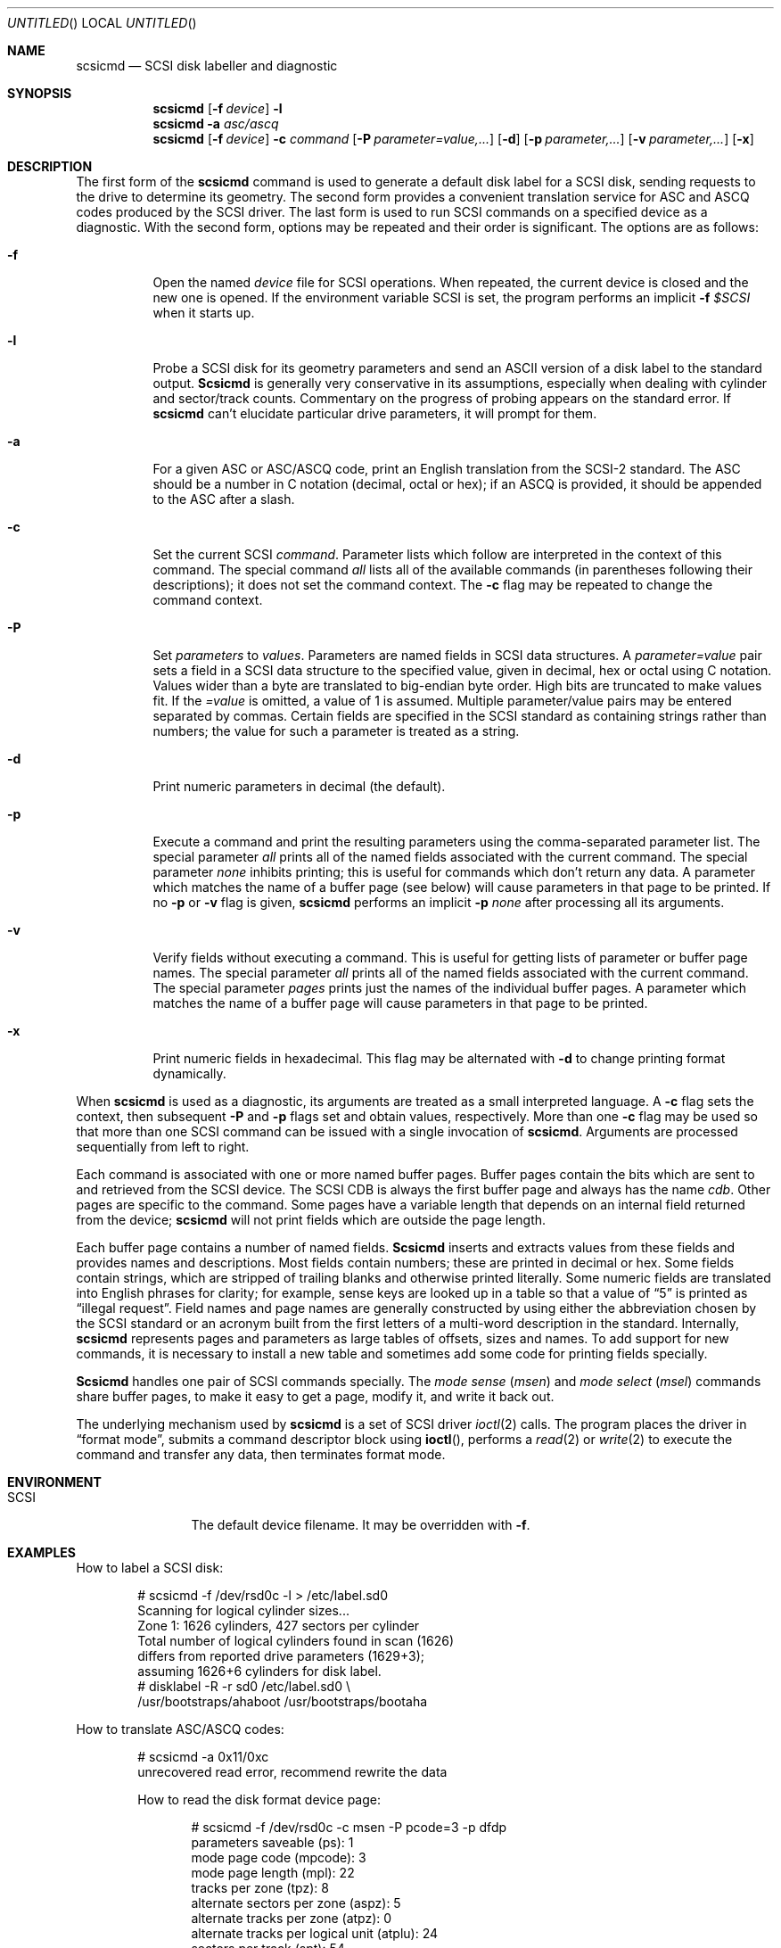 .\" Copyright (c) 1992 Berkeley Software Design, Inc. All rights reserved.
.\" The Berkeley Software Design Inc. software License Agreement specifies
.\" the terms and conditions for redistribution.
.\"
.\" 	$Id: scsicmd.8,v 1.3 1994/01/03 00:21:52 polk Exp $
.\"
.Dd April 6, 1992
.Os BSD/386
.Dt SCSICMD 8
.Sh NAME
.Nm scsicmd
.Nd SCSI disk labeller and diagnostic
.Sh SYNOPSIS
.Nm scsicmd
.Op Fl f Ar device
.Fl l
.Nm scsicmd
.Fl a Ar asc/ascq
.Nm scsicmd
.Op Fl f Ar device
.Fl c Ar command
.Op Fl P Ar parameter=value,\|.\|.\|.
.Op Fl d
.Op Fl p Ar parameter,\|.\|.\|.
.Op Fl v Ar parameter,\|.\|.\|.
.Op Fl x
.\"
.Sh DESCRIPTION
The first form of the
.Nm scsicmd
command is used to generate a default disk label for a SCSI disk,
sending requests to the drive to determine its geometry.
The second form provides a convenient translation service
for ASC and ASCQ codes produced by the SCSI driver.
The last form is used to run SCSI commands
on a specified device as a diagnostic.
With the second form, options may be repeated
and their order is significant.
The options are as follows:
.Bl -tag -width Ds
.\"
.It Fl f
Open the named
.Ar device
file for SCSI operations.
When repeated, the current device is closed
and the new one is opened.
If the environment variable
.Ev SCSI
is set, the program performs an implicit
.Fl f Ar $SCSI
when it starts up.
.\"
.It Fl l
Probe a SCSI disk for its geometry parameters
and send an ASCII version of a disk label to the standard output.
.Nm Scsicmd
is generally very conservative in its assumptions,
especially when dealing with cylinder and sector/track counts.
Commentary on the progress of probing
appears on the standard error.
If
.Nm scsicmd
can't elucidate particular drive parameters, it will prompt for them.
.\"
.It Fl a
For a given ASC or ASC/ASCQ code,
print an English translation from the SCSI-2 standard.
The ASC should be a number in C notation (decimal, octal or hex);
if an ASCQ is provided, it should be appended to the ASC after a slash.
.\"
.It Fl c
Set the current SCSI
.Ar command .
Parameter lists which follow are
interpreted in the context of this command.
The special command
.Ar all
lists all of the available commands
(in parentheses following their descriptions);
it does not set the command context.
The
.Fl c
flag may be repeated to change the command context.
.\"
.It Fl P
Set
.Ar parameters
to
.Ar values .
Parameters are named fields in SCSI data structures.
A
.Ar parameter=value
pair sets a field in a SCSI data structure
to the specified value, given in decimal, hex or octal
using C notation.
Values wider than a byte are translated to big-endian byte order.
High bits are truncated to make values fit.
If the
.Ar =value
is omitted, a value of 1 is assumed.
Multiple parameter/value pairs may be entered
separated by commas.
Certain fields are specified in the SCSI standard
as containing strings rather than numbers;
the value for such a parameter is treated as a string.
.\"
.It Fl d
Print numeric parameters in decimal (the default).
.\"
.It Fl p
Execute a command and print the resulting parameters
using the comma-separated parameter list.
The special parameter
.Ar all
prints all of the named fields associated with the current command.
The special parameter
.Ar none
inhibits printing; this is useful for commands
which don't return any data.
A parameter which matches the name of a buffer page (see below)
will cause parameters in that page to be printed.
If no
.Fl p
or
.Fl v
flag is given,
.Nm scsicmd
performs an implicit
.Fl p Ar none
after processing all its arguments.
.\"
.It Fl v
Verify fields without executing a command.
This is useful for getting lists of parameter or buffer page names.
The special parameter
.Ar all
prints all of the named fields associated with the current command.
The special parameter
.Ar pages
prints just the names of the individual buffer pages.
A parameter which matches the name of a buffer page
will cause parameters in that page to be printed.
.\"
.It Fl x
Print numeric fields in hexadecimal.
This flag may be alternated with
.Fl d
to change printing format dynamically.
.\"
.El
.\"
.Pp
When
.Nm scsicmd
is used as a diagnostic,
its arguments are treated as a small interpreted language.
A
.Fl c
flag sets the context, then subsequent
.Fl P
and
.Fl p
flags set and obtain values, respectively.
More than one
.Fl c
flag may be used so that more than one
SCSI command can be issued with a single invocation of
.Nm scsicmd .
Arguments are processed sequentially from left to right.
.Pp
Each command is associated with one or more named buffer pages.
Buffer pages contain the bits which
are sent to and retrieved from the SCSI device.
The SCSI CDB is always the first buffer page and always has the name
.Em cdb .
Other pages are specific to the command.
Some pages have a variable length that
depends on an internal field returned from the device;
.Nm scsicmd
will not print fields which are outside the page length.
.Pp
Each buffer page contains a number of named fields.
.Nm Scsicmd
inserts and extracts values from these fields
and provides names and descriptions.
Most fields contain numbers;
these are printed in decimal or hex.
Some fields contain strings, which are stripped of trailing blanks
and otherwise printed literally.
Some numeric fields are translated into English phrases for clarity;
for example, sense keys are looked up in a table
so that a value of
.Dq 5
is printed as
.Dq "illegal request" .
Field names and page names are generally constructed
by using either the abbreviation chosen by the SCSI standard
or an acronym built from the first letters
of a multi-word description in the standard.
Internally,
.Nm scsicmd
represents pages and parameters as
large tables of offsets, sizes and names.
To add support for new commands,
it is necessary to install a new table
and sometimes add some code for printing fields specially.
.Pp
.Nm Scsicmd
handles one pair of SCSI commands specially.
The
.Em "mode sense
.Em ( msen )
and
.Em "mode select
.Em ( msel )
commands share buffer pages,
to make it easy to get a page,
modify it, and write it back out.
.Pp
The underlying mechanism used by
.Nm scsicmd
is a set of SCSI driver
.Xr ioctl 2
calls.
The program places the driver in
.Dq "format mode" ,
submits a command descriptor block using
.Fn ioctl ,
performs a
.Xr read 2
or
.Xr write 2
to execute the command and transfer any data,
then terminates format mode.
.\"
.Sh ENVIRONMENT
.Bl -tag -width Fl
.It Ev SCSI
The default device filename.
It may be overridden with
.Fl f .
.El
.\"
.Sh EXAMPLES
How to label a SCSI disk:
.Bd -literal -offset Ds
# scsicmd -f /dev/rsd0c -l > /etc/label.sd0
Scanning for logical cylinder sizes...
Zone 1: 1626 cylinders, 427 sectors per cylinder
Total number of logical cylinders found in scan (1626)
differs from reported drive parameters (1629+3);
assuming 1626+6 cylinders for disk label.
# disklabel -R -r sd0 /etc/label.sd0 \e
    /usr/bootstraps/ahaboot /usr/bootstraps/bootaha
.Ed
.Pp
How to translate ASC/ASCQ codes:
.Bd -literal -offset Ds
# scsicmd -a 0x11/0xc
unrecovered read error, recommend rewrite the data
.Pp
How to read the disk format device page:
.Bd -literal -offset Ds
# scsicmd -f /dev/rsd0c -c msen -P pcode=3 -p dfdp
parameters saveable (ps):                                     1
mode page code (mpcode):                                      3
mode page length (mpl):                                      22
tracks per zone (tpz):                                        8
alternate sectors per zone (aspz):                            5
alternate tracks per zone (atpz):                             0
alternate tracks per logical unit (atplu):                   24
sectors per track (spt):                                     54
data bytes per physical sector (dbpps):                     512
interleave (il):                                              1
track skew factor (tsf):                                      0
cylinder skew factor (csf):                                  16
soft sectoring enable control (ssec):                         0
hard sectoring enable control (hsec):                         1
removable media (rmb):                                        0
surfaces instead of cylinders (surf):                         0
.Ed
.\"
.Sh DIAGNOSTICS
Among its many messages about consistency of arguments and so on,
.Nm scsicmd
will print
.Dq "can't enable SCSI command mode
when it isn't run as root,
and will print a message beginning
.Dq "scsi status:
if a command fails for some reason.
.\"
.Sh SEE ALSO
.Xr sd 4 ,
.Xr st 4 ,
.Xr disklabel 8
.\"
.Sh STANDARDS
American National Standard X3.131-1986,
Small Computer System Interface (SCSI-1)
.Pp
American National Standard X3.131-1991 (SCSI-2)
.\"
.Sh HISTORY
Inspired by the
.Nm scsiinfo
program by Van Jacobson of Lawrence Berkeley Laboratories.
.\"
.Sh AUTHORS
Donn Seeley, BSDI
.\"
.Sh BUGS
A live, busy disk can run into trouble if
.Nm scsicmd
is executed on it.
Try to run
.Nm scsicmd
only when the system is single-user or quiescent.
.Pp
Currently there is no way to select a target independently
from a device.
This means that it is impossible to access unconfigured targets.
.Pp
If you want to use the diagnostic mode,
you generally must start with a copy of the SCSI standard.
The meanings of the various fields are
described only in that document.
.Pp
Tape devices in diagnostic mode don't always do what you expect.
You must have a tape loaded when you run
.Nm scsicmd ,
and the driver can execute a couple of
.Em "mode sense
and/or
.Em "mode select
commands before turning over control to
.Nm scsicmd .
.Pp
Command and parameter abbreviations are ugly.
The rules are inconsistent because of the need to
reduce ambiguity.
It was felt that acronyms were less awkward
than using minimal string abbreviations
of multi-word field names.
.Pp
There is no way to access host adapter commands,
hence it isn't possible to alter the DMA burst rate
and other host adapter parameters.
.Pp
The parameter tables are compiled in,
rather than read in from a file.
.Pp
The driver permits only a certain small subset
of all the SCSI commands.
.Pp
String values in
.Fl P
can't contain commas.
.Pp
.Fl p Ar none
is kinda clumsy.

